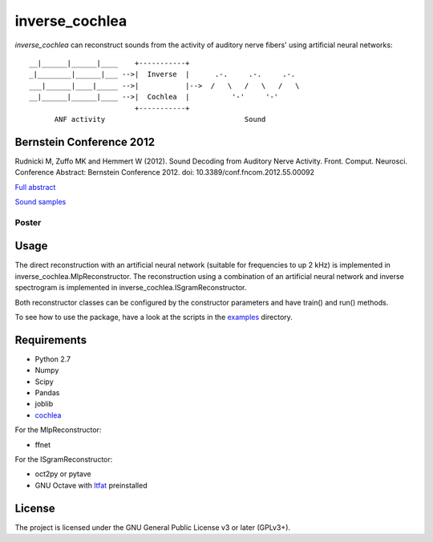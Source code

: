 inverse_cochlea
===============

*inverse_cochlea* can reconstruct sounds from the activity of auditory
nerve fibers' using artificial neural networks::


  __|______|______|____    +-----------+
  _|________|______|___ -->|  Inverse  |      .-.     .-.     .-.
  ___|______|____|_____ -->|           |-->  /   \   /   \   /   \
  __|______|______|____ -->|  Cochlea  |          '-'     '-'
                           +-----------+
        ANF activity                                 Sound


Bernstein Conference 2012
-------------------------

Rudnicki M, Zuffo MK and Hemmert W (2012). Sound Decoding from
Auditory Nerve Activity. Front. Comput. Neurosci. Conference Abstract:
Bernstein Conference 2012. doi: 10.3389/conf.fncom.2012.55.00092


`Full abstract`_

`Sound samples`_


.. _`Full abstract`: https://www.frontiersin.org/10.3389/conf.fncom.2012.55.00092/event_abstract
.. _`Sound samples`: ./sound_samples


Poster
......

.. image:: ./poster/poster_2012.png
   :target: ./poster/poster_2012.pdf



Usage
-----

The direct reconstruction with an artificial neural network (suitable
for frequencies to up 2 kHz) is implemented in
inverse_cochlea.MlpReconstructor.  The reconstruction using a
combination of an artificial neural network and inverse spectrogram is
implemented in inverse_cochlea.ISgramReconstructor.

Both reconstructor classes can be configured by the constructor
parameters and have train() and run() methods.

To see how to use the package, have a look at the scripts in the
examples_ directory.

.. _examples: ./examples



Requirements
------------

- Python 2.7
- Numpy
- Scipy
- Pandas
- joblib
- cochlea_

For the  MlpReconstructor:

- ffnet

For the ISgramReconstructor:

- oct2py or pytave
- GNU Octave with ltfat_ preinstalled

.. _cochlea: https://github.com/mrkrd/cochlea
.. _ltfat: https://ltfat.github.io/



License
-------

The project is licensed under the GNU General Public License v3 or
later (GPLv3+).
